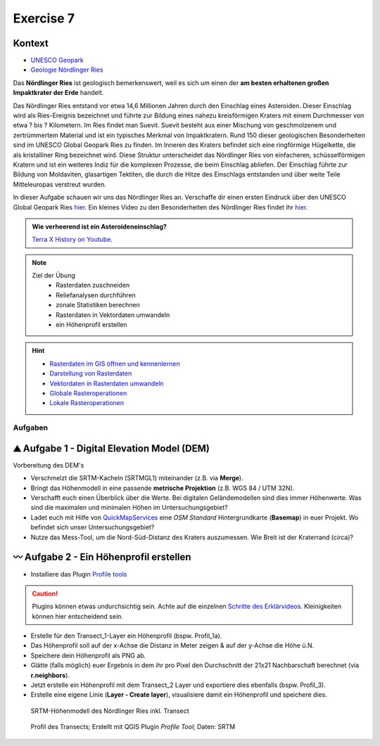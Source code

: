 Exercise 7
========

Kontext
~~~~~~~~~~~~~~~~~~~~~~~~~~~~~~~~~~~~

- `UNESCO Geopark <https://www.geopark-ries.de/geologie/>`_
- `Geologie Nördlinger Ries <https://www.geopark-ries.de/geologie/>`_

Das **Nördlinger Ries** ist geologisch bemerkenswert, weil es sich um einen der **am besten erhaltenen großen Impaktkrater der Erde** handelt. 

Das Nördlinger Ries entstand vor etwa 14,6 Millionen Jahren durch den Einschlag eines Asteroiden. Dieser Einschlag wird als Ries-Ereignis bezeichnet und 
führte zur Bildung eines nahezu kreisförmigen Kraters mit einem Durchmesser von etwa ? bis ? Kilometern. Im Ries findet man Suevit. 
Suevit besteht aus einer Mischung von geschmolzenem und zertrümmertem Material und ist ein typisches Merkmal von Impaktkratern. 
Rund 150 dieser geologischen Besonderheiten sind im UNESCO Global Geopark Ries zu finden. Im Inneren des Kraters befindet sich eine ringförmige Hügelkette, 
die als kristalliner Ring bezeichnet wird. Diese Struktur unterscheidet das Nördlinger Ries von einfacheren, schüsselförmigen Kratern und ist ein weiteres Indiz für die komplexen Prozesse, die beim Einschlag abliefen.
Der Einschlag führte zur Bildung von Moldaviten, glasartigen Tektiten, die durch die Hitze des Einschlags entstanden und über weite Teile Mitteleuropas verstreut wurden.

In dieser Aufgabe schauen wir uns das Nördlinger Ries an. Verschaffe dir einen ersten Eindruck über den UNESCO Global Geopark Ries `hier <https://www.geopark-ries.de/geologie/>`__. Ein kleines Video zu
den Besonderheiten des Nördlinger Ries findet ihr `hier <https://www.youtube.com/watch?v=YPRzwbnE6kI>`__. 

.. admonition:: Wie verheerend ist ein Asteroideneinschlag?
    :class: admonition-youtube

    ..  youtube:: 68qyJR8P5TI

    `Terra X History on Youtube <https://www.youtube.com/watch?v=68qyJR8P5TI>`_.

.. note::
   
   Ziel der Übung
      -  Rasterdaten zuschneiden
      -  Reliefanalysen durchführen
      -  zonale Statistiken berechnen
      -  Rasterdaten in Vektordaten umwandeln
      -  ein Höhenprofil erstellen

.. hint::

      -  `Rasterdaten im GIS öffnen und kennenlernen <https://courses.gistools.geog.uni-heidelberg.de/giscience/gis-einfuehrung/-/wikis/qgis-Layer-Konzept>`__
      -  `Darstellung von Rasterdaten <https://courses.gistools.geog.uni-heidelberg.de/giscience/gis-einfuehrung/-/wikis/qgis-Rasterdarstellung>`__
      -  `Vektordaten in Rasterdaten umwandeln <https://courses.gistools.geog.uni-heidelberg.de/giscience/gis-einfuehrung/-/wikis/qgis-Konvertierung>`__
      -  `Globale Rasteroperationen <https://courses.gistools.geog.uni-heidelberg.de/giscience/gis-einfuehrung/-/wikis/qgis-Globale-Funktionen>`__
      -  `Lokale Rasteroperationen <https://courses.gistools.geog.uni-heidelberg.de/giscience/gis-einfuehrung/-/wikis/qgis-Lokale-Funktionen>`__


.. seealso::

   Daten
      - Ladet euch die `Daten herunter <https://drive.google.com/file/d/11oB7zJvFFbwGA0gy2a9i4-cSSWlNzCMp/view?usp=drive_link>`__ und speichert sie auf eurem PC (.zip Ordner nach dem Download entzippen).
      - Linien-Layer: Transect_1 und Transect_2 - Quelle: Own research
      - Raster-Layer: SRTM Höhendaten (Quelle: NASA JPL (2013). NASA Shuttle Radar Topography Mission Global 1 arc second. Accessed 2024-03-14 from https://doi.org/10.5067/MEaSUREs/SRTM/SRTMGL1.003)

Aufgaben
--------

⛰ Aufgabe 1 - Digital Elevation Model (DEM)
~~~~~~~~~~~~~~~~~~~~~~~~~~~~~~~~~~~~

Vorbereitung des DEM's 

* Verschmelzt die SRTM-Kacheln (SRTMGL1) miteinander (z.B. via **Merge**). 
* Bringt das Höhenmodell in eine passende **metrische Projektion** (z.B. WGS 84 / UTM 32N). 
* Verschafft euch einen Überblick über die Werte. Bei digitalen Geländemodellen sind dies immer Höhenwerte. Was sind die maximalen und minimalen Höhen im Untersuchungsgebiet? 
* Ladet euch mit Hilfe von `QuickMapServices <https://einfuhrung-gis-fur-geowissenschaften.readthedocs.io/de/latest/lessons/L5/digitalisieren.html>`__ eine *OSM Standard* Hintergrundkarte (**Basemap**) in euer Projekt. Wo befindet sich unser Untersuchungsgebiet?
* Nutze das Mess-Tool, um die Nord-Süd-Distanz des Kraters auszumessen. Wie Breit ist der Kraterrand (circa)?

〰 Aufgabe 2 - Ein Höhenprofil erstellen
~~~~~~~~~~~~~~~~~~~~~~~~~~~~~~~~~~~~

-  Installiere das Plugin `Profile tools <https://plugins.qgis.org/plugins/profiletool/>`__

.. caution::

      Plugins können etwas undurchsichtig sein. Achte auf die einzelnen `Schritte des Erklärvideos <https://plugins.qgis.org/plugins/profiletool/>`__. Kleinigkeiten können hier entscheidend sein.


-  Erstelle für den Transect_1-Layer ein Höhenprofil (bspw. Profil_1a).
-  Das Höhenprofil soll auf der x-Achse die Distanz in Meter zeigen & auf der y-Achse die Höhe ü.N.
-  Speichere dein Höhenprofil als PNG ab.
-  Glätte (falls möglich) euer Ergebnis in dem ihr pro Pixel den Durchschnitt der 21x21 Nachbarschaft berechnet (via **r.neighbors**).
-  Jetzt erstelle ein Höhenprofil mit dem Transect_2 Layer und exportiere dies ebenfalls (bspw. Profil_3).
-  Erstelle eine eigene Linie (**Layer - Create layer**), visualisiere damit ein Höhenprofil und speichere dies.


.. figure:: https://raw.githubusercontent.com/GeowazM/Einfuehrung-GIS-fur-Geowissenschaften/refs/heads/main/exercise_07/exercise_7_neu/noerdlinger-ries_profile.png
   :alt: SRTM-Höhenmodell des inkl. Transect

   SRTM-Höhenmodell des Nördlinger Ries inkl. Transect

.. figure:: https://raw.githubusercontent.com/GeowazM/Einfuehrung-GIS-fur-Geowissenschaften/refs/heads/main/exercise_07/exercise_7_neu/noerdlinger-ries_profile_profile-tool.png
   :alt: Profil des Transects

   Profil des Transects; Erstellt mit QGIS Plugin *Profile Tool*; Daten: SRTM